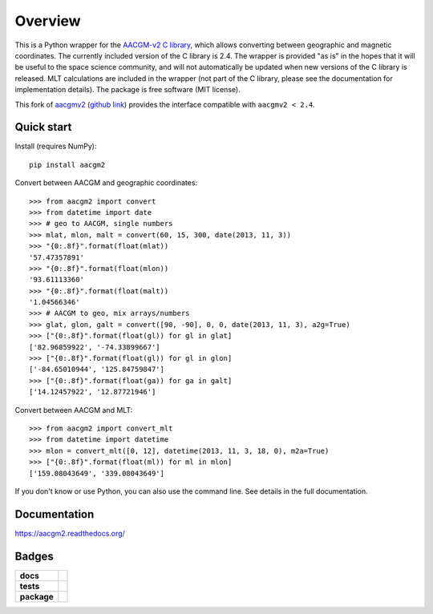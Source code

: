 ========
Overview
========

|docs| |version|

This is a Python wrapper for the `AACGM-v2 C library
<https://engineering.dartmouth.edu/superdarn/aacgm.html>`_, which allows converting between geographic and magnetic coordinates. The currently included version of the C library is 2.4. The wrapper is provided "as is" in the hopes that it will be useful to the space science community, and will not automatically be updated when new versions of the C library is released. MLT calculations are included in the wrapper (not part of the C library, please see the documentation for implementation details). The package is free software (MIT license).

This fork of `aacgmv2 <https://pypi.org/project/aacgmv2>`_
(`github link <https://github.com/aburrell/aacgmv2>`_)
provides the interface compatible with ``aacgmv2 < 2.4``.

Quick start
===========

Install (requires NumPy)::

    pip install aacgm2

Convert between AACGM and geographic coordinates::

    >>> from aacgm2 import convert
    >>> from datetime import date
    >>> # geo to AACGM, single numbers
    >>> mlat, mlon, malt = convert(60, 15, 300, date(2013, 11, 3))
    >>> "{0:.8f}".format(float(mlat))
    '57.47357891'
    >>> "{0:.8f}".format(float(mlon))
    '93.61113360'
    >>> "{0:.8f}".format(float(malt))
    '1.04566346'
    >>> # AACGM to geo, mix arrays/numbers
    >>> glat, glon, galt = convert([90, -90], 0, 0, date(2013, 11, 3), a2g=True)
    >>> ["{0:.8f}".format(float(gl)) for gl in glat]
    ['82.96859922', '-74.33899667']
    >>> ["{0:.8f}".format(float(gl)) for gl in glon]
    ['-84.65010944', '125.84759847']
    >>> ["{0:.8f}".format(float(ga)) for ga in galt]
    ['14.12457922', '12.87721946']

Convert between AACGM and MLT::

    >>> from aacgm2 import convert_mlt
    >>> from datetime import datetime
    >>> mlon = convert_mlt([0, 12], datetime(2013, 11, 3, 18, 0), m2a=True)
    >>> ["{0:.8f}".format(float(ml)) for ml in mlon]
    ['159.08043649', '339.08043649']

If you don't know or use Python, you can also use the command line. See details in the full documentation.

Documentation
=============

https://aacgm2.readthedocs.org/

Badges
======

.. list-table::
    :stub-columns: 1

    * - docs
      - |docs|
    * - tests
      - | |travis| |appveyor| |requires|
        | |coveralls| |codecov|
        | |scrutinizer| |codacy|
    * - package
      - | |version| |supported-versions|
        | |wheel| |supported-implementations|

.. |docs| image:: https://readthedocs.org/projects/aacgm2/badge/?version=stable&style=flat
    :target: https://aacgm2.readthedocs.io/en/latest/?badge=latest
    :alt: Documentation Status

.. |travis| image:: https://travis-ci.org/st-bender/aacgmv2.svg?branch=master
    :alt: Travis-CI Build Status
    :target: https://travis-ci.org/st-bender/aacgmv2

.. |appveyor| image:: https://ci.appveyor.com/api/projects/status/github/st-bender/aacgmv2?branch=master&svg=true
    :alt: AppVeyor Build Status
    :target: https://ci.appveyor.com/project/st-bender/aacgmv2

.. |requires| image:: https://requires.io/github/st-bender/aacgmv2/requirements.svg?branch=master
    :alt: Requirements Status
    :target: https://requires.io/github/st-bender/aacgmv2/requirements/?branch=master

.. |coveralls| image:: https://coveralls.io/repos/st-bender/aacgmv2/badge.svg?branch=master&service=github
    :alt: Coverage Status
    :target: https://coveralls.io/github/st-bender/aacgmv2

.. |codecov| image:: https://codecov.io/github/st-bender/aacgmv2/coverage.svg?branch=master
    :alt: Coverage Status
    :target: https://codecov.io/github/st-bender/aacgmv2

.. |codacy| image:: https://img.shields.io/codacy/grade/2b9d243afe654cb0a70c31544444c774.svg?style=flat
    :target: https://www.codacy.com/app/st-bender/aacgmv2
    :alt: Codacy Code Quality Status

.. |version| image:: https://img.shields.io/pypi/v/aacgm2.svg?style=flat
    :alt: PyPI Package latest release
    :target: https://pypi.org/project/aacgm2

.. |downloads| image:: https://img.shields.io/pypi/dm/aacgm2.svg?style=flat
    :alt: PyPI Package monthly downloads
    :target: https://pypi.org/project/aacgm2

.. |wheel| image:: https://img.shields.io/pypi/wheel/aacgm2.svg?style=flat
    :alt: PyPI Wheel
    :target: https://pypi.org/project/aacgm2

.. |supported-versions| image:: https://img.shields.io/pypi/pyversions/aacgm2.svg?style=flat
    :alt: Supported versions
    :target: https://pypi.org/project/aacgm2

.. |supported-implementations| image:: https://img.shields.io/pypi/implementation/aacgm2.svg?style=flat
    :alt: Supported implementations
    :target: https://pypi.org/project/aacgm2

.. |scrutinizer| image:: https://img.shields.io/scrutinizer/g/st-bender/aacgmv2/master.svg?style=flat
    :alt: Scrutinizer Status
    :target: https://scrutinizer-ci.com/g/st-bender/aacgmv2/
